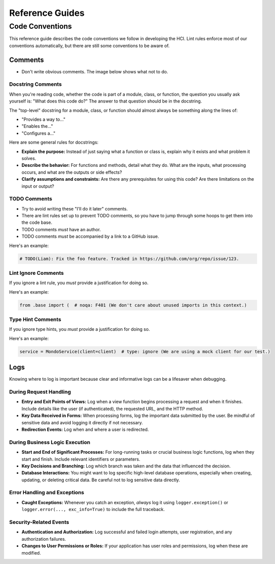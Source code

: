 ================
Reference Guides
================

Code Conventions
================

This reference guide describes the code conventions we follow in developing the HCI.
Lint rules enforce most of our conventions automatically, but
there are still some conventions to be aware of.

Comments
--------

- Don't write obvious comments. The image below shows what not to do.

.. image:: _static/stop-sign.jpg
   :width: 200px
   :alt: A picture of a stop sign with another sign pointing to it with the text: "This is a stop sign"

Docstring Comments
^^^^^^^^^^^^^^^^^^

When you're reading code, whether the code is part of a module, class, or function, the
question you usually ask yourself is: "What does this code do?" The answer to that
question should be in the docstring.

The "top-level" docstring for a module, class, or function should almost always
be something along the lines of:

- "Provides a way to..."
- "Enables the..."
- "Configures a..."

Here are some general rules for docstrings:

- **Explain the purpose:** Instead of just saying what a function or class is, explain
  why it exists and what problem it solves.
- **Describe the behavior:** For functions and methods, detail what they do. What are
  the inputs, what processing occurs, and what are the outputs or side effects?
- **Clarify assumptions and constraints:** Are there any prerequisites for using this
  code? Are there limitations on the input or output?

TODO Comments
^^^^^^^^^^^^^

- Try to avoid writing these "I'll do it later" comments.
- There are lint rules set up to prevent TODO comments, so you have to jump through
  some hoops to get them into the code base.
- TODO comments *must* have an author.
- TODO comments *must* be accompanied by a link to a GitHub issue.

Here's an example:

.. code-block:: python

    # TODO(Liam): Fix the foo feature. Tracked in https://github.com/org/repo/issue/123.

Lint Ignore Comments
^^^^^^^^^^^^^^^^^^^^

If you ignore a lint rule, you *must* provide a justification for doing so.

Here's an example:

.. code-block:: python

    from .base import (  # noqa: F401 (We don't care about unused imports in this context.)

Type Hint Comments
^^^^^^^^^^^^^^^^^^

If you ignore type hints, you *must* provide a justification for doing so.

Here's an example:

.. code-block:: python

    service = MondoService(client=client)  # type: ignore (We are using a mock client for our test.)

Logs
----

Knowing where to log is important because clear and informative logs can be a
lifesaver when debugging.

During Request Handling
^^^^^^^^^^^^^^^^^^^^^^^

* **Entry and Exit Points of Views:** Log when a view function begins
  processing a request and when it finishes. Include details like the user (if
  authenticated), the requested URL, and the HTTP method.
* **Key Data Received in Forms:** When processing forms, log the important data
  submitted by the user. Be mindful of sensitive data and avoid logging it
  directly if not necessary.
* **Redirection Events:** Log when and where a user is redirected.

During Business Logic Execution
^^^^^^^^^^^^^^^^^^^^^^^^^^^^^^^

* **Start and End of Significant Processes:** For long-running tasks or crucial
  business logic functions, log when they start and finish. Include relevant
  identifiers or parameters.
* **Key Decisions and Branching:** Log which branch was taken and the data that
  influenced the decision.
* **Database Interactions:** You might want to log specific high-level database
  operations, especially when creating, updating, or deleting critical data. Be
  careful not to log sensitive data directly.

Error Handling and Exceptions
^^^^^^^^^^^^^^^^^^^^^^^^^^^^^

* **Caught Exceptions:** Whenever you catch an exception, *always* log it using
  ``logger.exception()`` or ``logger.error(..., exc_info=True)`` to include the
  full traceback.

Security-Related Events
^^^^^^^^^^^^^^^^^^^^^^^

- **Authentication and Authorization:** Log successful and failed login
  attempts, user registration, and any authorization failures.
- **Changes to User Permissions or Roles:** If your application has user roles
  and permissions, log when these are modified.
